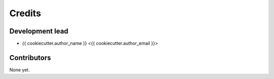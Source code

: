 =======
Credits
=======

Development lead
----------------

* {{ cookiecutter.author_name }} <{{ cookiecutter.author_email }}>

Contributors
------------

None yet.
